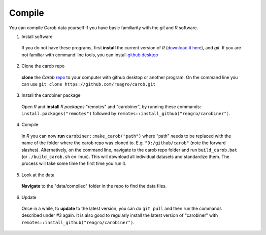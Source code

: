 .. raw:: html

   <div style="visibility: hidden;">

Compile
=======

.. raw:: html

   </div>
   <div style="visibility: visible;">



You can compile Carob data yourself if you have basic familiarity with the *git* and *R* software. 

1. Install software

  If you do not have these programs, first **install** the current version of *R* (`download it here <https://cran.r-project.org/>`__), and *git*. If you are not familiar with command line tools, you can install `github desktop <https://docs.github.com/en/desktop/installing-and-authenticating-to-github-desktop/installing-github-desktop>`__

2. Clone the carob repo

  **clone** the *Carob* `repo <https://github.com/reagro/carob/>`_ to your computer with github desktop or another program. On the command line you can use ``git clone https://github.com/reagro/carob.git``

3. Install the carobiner package

  Open *R* and **install** `R` *packages* "remotes" and "carobiner", by running these commands: ``install.packages("remotes")`` followed by ``remotes::install_github("reagro/carobiner")``. 

4. Compile

  In *R* you can now **run** ``carobiner::make_carob("path")`` where "path" needs to be replaced with the name of the folder where the carob repo was cloned to. E.g. ``"D:/github/carob"`` (note the forward slashes). Alternatively, on the command line, navigate to the carob repo folder and run ``build_carob.bat`` (or ``./build_carob.sh`` on linux). This will download all individual datasets and standardize them. The process will take some time the first time you run it.

5. Look at the data 

  **Navigate** to the "data/compiled" folder in the repo to find the data files.

6. Update 

  Once in a while, to **update** to the latest version, you can do ``git pull`` and then run the commands described under #3 again. It is also good to regularly install the latest version of "carobiner" with ``remotes::install_github("reagro/carobiner")``. 


.. raw:: html

   </div>
